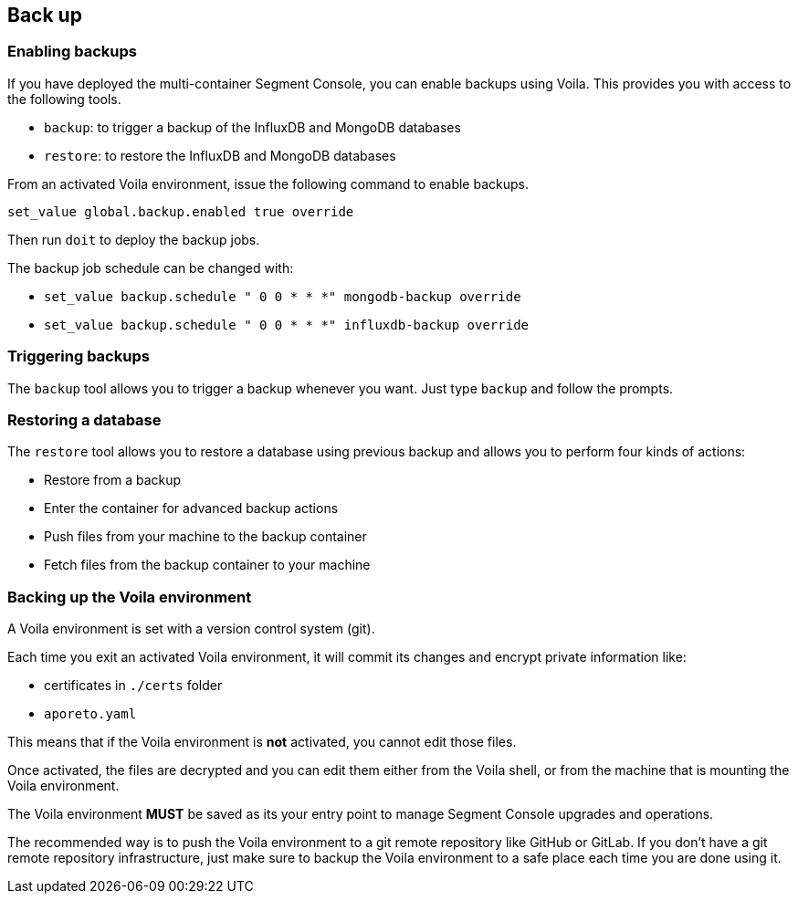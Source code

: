 // WE PULL THIS CONTENT FROM https://github.com/aporeto-inc/junon
// DO NOT EDIT THIS FILE.
// YOU MUST SUBMIT A PR AGAINST THE UPSTREAM REPO.
// THE UPSTREAM REPO IS CURRENTLY PRIVATE.

== Back up

=== Enabling backups

If you have deployed the multi-container Segment Console, you can enable
backups using Voila. This provides you with access to the following
tools.

* `backup`: to trigger a backup of the InfluxDB and MongoDB databases
* `restore`: to restore the InfluxDB and MongoDB databases

From an activated Voila environment, issue the following command to
enable backups.

[source,console]
----
set_value global.backup.enabled true override
----

Then run `doit` to deploy the backup jobs.

The backup job schedule can be changed with:

* `set_value backup.schedule " 0 0 * * *" mongodb-backup override`
* `set_value backup.schedule " 0 0 * * *" influxdb-backup override`

=== Triggering backups

The `backup` tool allows you to trigger a backup whenever you want. Just
type `backup` and follow the prompts.

=== Restoring a database

The `restore` tool allows you to restore a database using previous
backup and allows you to perform four kinds of actions:

* Restore from a backup
* Enter the container for advanced backup actions
* Push files from your machine to the backup container
* Fetch files from the backup container to your machine

=== Backing up the Voila environment

A Voila environment is set with a version control system (git).

Each time you exit an activated Voila environment, it will commit its
changes and encrypt private information like:

* certificates in `./certs` folder
* `aporeto.yaml`

This means that if the Voila environment is *not* activated, you cannot
edit those files.

Once activated, the files are decrypted and you can edit them either
from the Voila shell, or from the machine that is mounting the Voila
environment.

The Voila environment *MUST* be saved as its your entry point to manage
Segment Console upgrades and operations.

The recommended way is to push the Voila environment to a git remote
repository like GitHub or GitLab. If you don’t have a git remote
repository infrastructure, just make sure to backup the Voila
environment to a safe place each time you are done using it.
